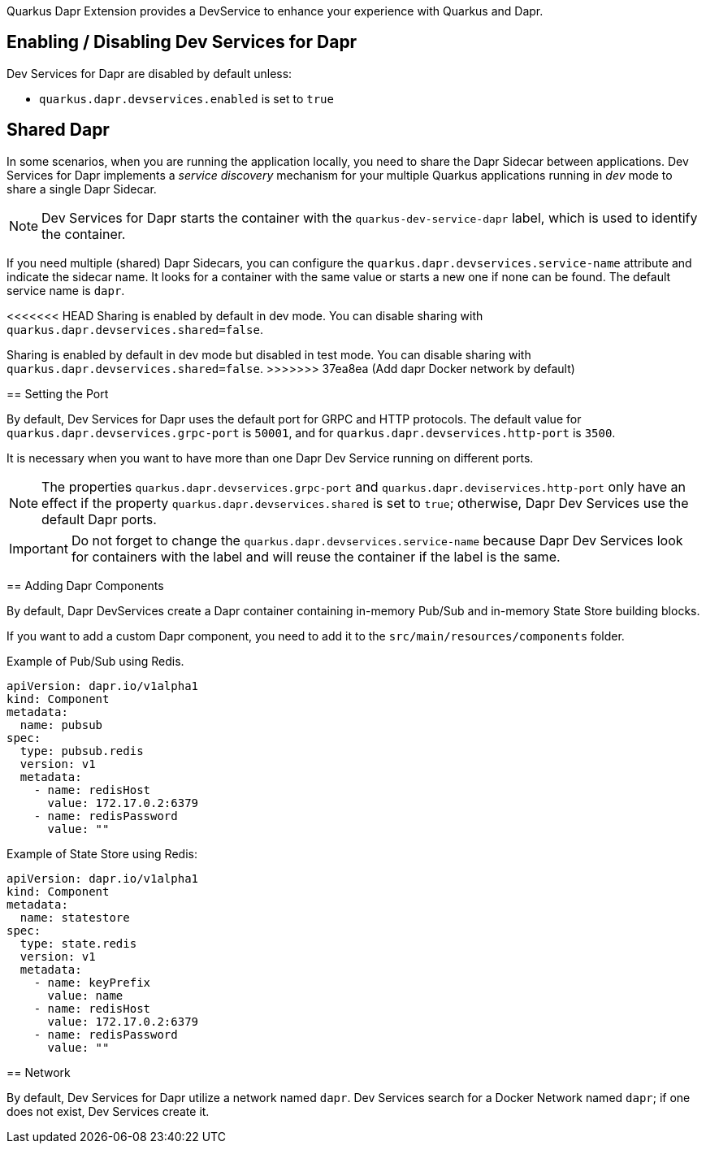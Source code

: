 Quarkus Dapr Extension provides a DevService to enhance your experience with Quarkus and Dapr.

== Enabling / Disabling Dev Services for Dapr

Dev Services for Dapr are disabled by default unless:

- `quarkus.dapr.devservices.enabled` is set to `true`

== Shared Dapr

In some scenarios, when you are running the application locally, you need to share the Dapr Sidecar between applications.
Dev Services for Dapr implements a _service discovery_ mechanism for your multiple Quarkus applications running in _dev_ mode to share a single Dapr Sidecar.

[NOTE]
Dev Services for Dapr starts the container with the `quarkus-dev-service-dapr` label, which is used to identify the container.

If you need multiple (shared) Dapr Sidecars, you can configure the `quarkus.dapr.devservices.service-name` attribute and indicate the sidecar name.
It looks for a container with the same value or starts a new one if none can be found.
The default service name is `dapr`.

<<<<<<< HEAD
Sharing is enabled by default in dev mode. You can disable sharing with `quarkus.dapr.devservices.shared=false`.
=======
Sharing is enabled by default in dev mode but disabled in test mode.
You can disable sharing with `quarkus.dapr.devservices.shared=false`.
>>>>>>> 37ea8ea (Add dapr Docker network by default)

== Setting the Port

By default, Dev Services for Dapr uses the default port for GRPC and HTTP protocols.
The default value for `quarkus.dapr.devservices.grpc-port` is `50001`, and for `quarkus.dapr.devservices.http-port` is `3500`.

It is necessary when you want to have more than one Dapr Dev Service running on different ports.

[NOTE]
The properties `quarkus.dapr.devservices.grpc-port` and `quarkus.dapr.deviservices.http-port` only have an effect if the property `quarkus.dapr.devservices.shared` is set to `true`; otherwise, Dapr Dev Services use the default Dapr ports.

[IMPORTANT]
Do not forget to change the `quarkus.dapr.devservices.service-name` because Dapr Dev Services look for containers with the label and will reuse the container if the label is the same.

== Adding Dapr Components

By default, Dapr DevServices create a Dapr container containing in-memory Pub/Sub and in-memory State Store building blocks.

If you want to add a custom Dapr component, you need to add it to the `src/main/resources/components` folder.

Example of Pub/Sub using Redis.

[source,yaml]
apiVersion: dapr.io/v1alpha1
kind: Component
metadata:
  name: pubsub
spec:
  type: pubsub.redis
  version: v1
  metadata:
    - name: redisHost
      value: 172.17.0.2:6379
    - name: redisPassword
      value: ""

Example of State Store using Redis:

[source,yaml]
apiVersion: dapr.io/v1alpha1
kind: Component
metadata:
  name: statestore
spec:
  type: state.redis
  version: v1
  metadata:
    - name: keyPrefix
      value: name
    - name: redisHost
      value: 172.17.0.2:6379
    - name: redisPassword
      value: ""

== Network

By default, Dev Services for Dapr utilize a network named `dapr`.
Dev Services search for a Docker Network named `dapr`; if one does not exist, Dev Services create it.

